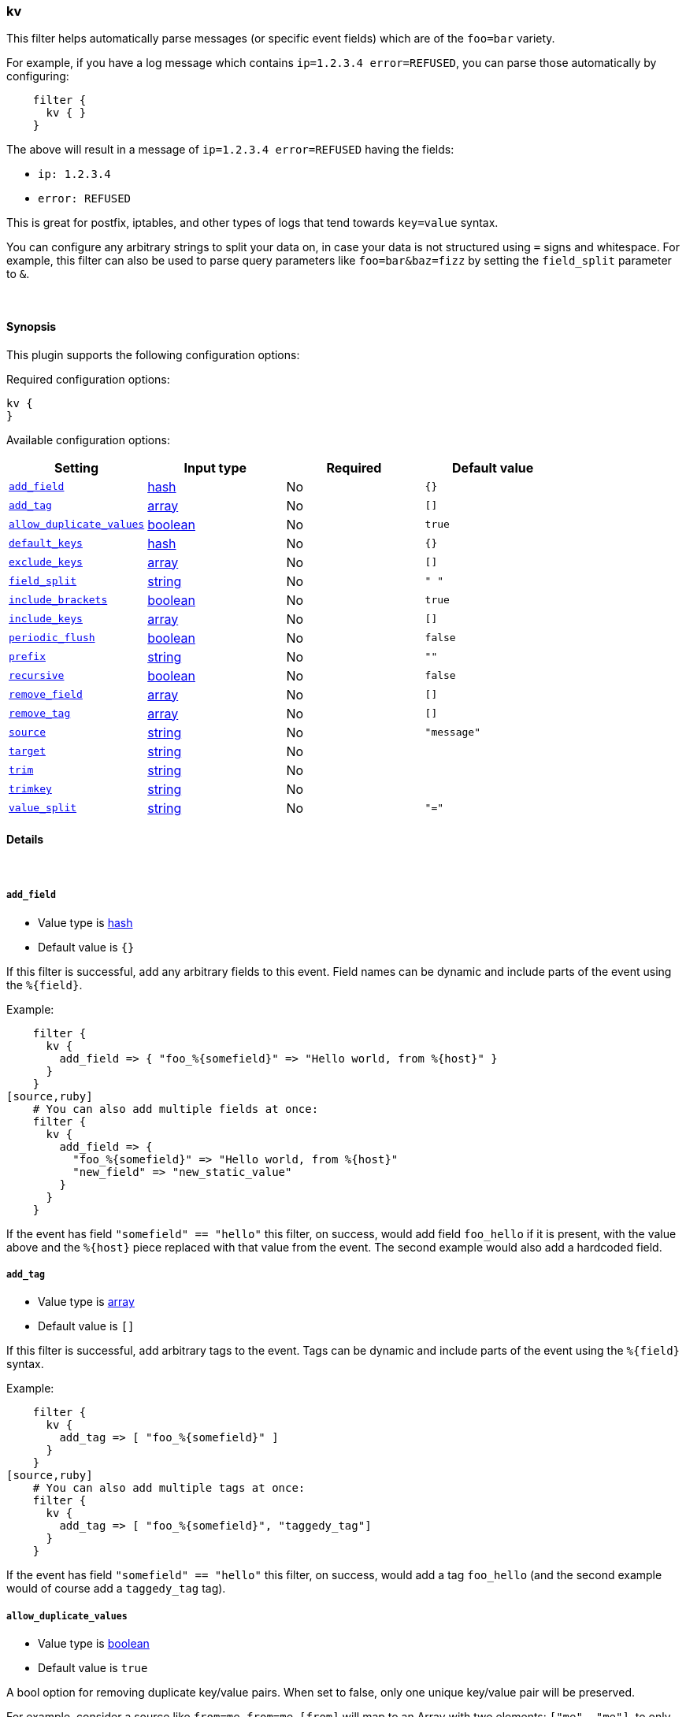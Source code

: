 [[plugins-filters-kv]]
=== kv



This filter helps automatically parse messages (or specific event fields)
which are of the `foo=bar` variety.

For example, if you have a log message which contains `ip=1.2.3.4
error=REFUSED`, you can parse those automatically by configuring:
[source,ruby]
    filter {
      kv { }
    }

The above will result in a message of `ip=1.2.3.4 error=REFUSED` having
the fields:

* `ip: 1.2.3.4`
* `error: REFUSED`

This is great for postfix, iptables, and other types of logs that
tend towards `key=value` syntax.

You can configure any arbitrary strings to split your data on,
in case your data is not structured using `=` signs and whitespace.
For example, this filter can also be used to parse query parameters like
`foo=bar&baz=fizz` by setting the `field_split` parameter to `&`.

&nbsp;

==== Synopsis

This plugin supports the following configuration options:


Required configuration options:

[source,json]
--------------------------
kv {
}
--------------------------



Available configuration options:

[cols="<,<,<,<m",options="header",]
|=======================================================================
|Setting |Input type|Required|Default value
| <<plugins-filters-kv-add_field>> |<<hash,hash>>|No|`{}`
| <<plugins-filters-kv-add_tag>> |<<array,array>>|No|`[]`
| <<plugins-filters-kv-allow_duplicate_values>> |<<boolean,boolean>>|No|`true`
| <<plugins-filters-kv-default_keys>> |<<hash,hash>>|No|`{}`
| <<plugins-filters-kv-exclude_keys>> |<<array,array>>|No|`[]`
| <<plugins-filters-kv-field_split>> |<<string,string>>|No|`" "`
| <<plugins-filters-kv-include_brackets>> |<<boolean,boolean>>|No|`true`
| <<plugins-filters-kv-include_keys>> |<<array,array>>|No|`[]`
| <<plugins-filters-kv-periodic_flush>> |<<boolean,boolean>>|No|`false`
| <<plugins-filters-kv-prefix>> |<<string,string>>|No|`""`
| <<plugins-filters-kv-recursive>> |<<boolean,boolean>>|No|`false`
| <<plugins-filters-kv-remove_field>> |<<array,array>>|No|`[]`
| <<plugins-filters-kv-remove_tag>> |<<array,array>>|No|`[]`
| <<plugins-filters-kv-source>> |<<string,string>>|No|`"message"`
| <<plugins-filters-kv-target>> |<<string,string>>|No|
| <<plugins-filters-kv-trim>> |<<string,string>>|No|
| <<plugins-filters-kv-trimkey>> |<<string,string>>|No|
| <<plugins-filters-kv-value_split>> |<<string,string>>|No|`"="`
|=======================================================================



==== Details

&nbsp;

[[plugins-filters-kv-add_field]]
===== `add_field` 

  * Value type is <<hash,hash>>
  * Default value is `{}`

If this filter is successful, add any arbitrary fields to this event.
Field names can be dynamic and include parts of the event using the `%{field}`.

Example:
[source,ruby]
    filter {
      kv {
        add_field => { "foo_%{somefield}" => "Hello world, from %{host}" }
      }
    }
[source,ruby]
    # You can also add multiple fields at once:
    filter {
      kv {
        add_field => {
          "foo_%{somefield}" => "Hello world, from %{host}"
          "new_field" => "new_static_value"
        }
      }
    }

If the event has field `"somefield" == "hello"` this filter, on success,
would add field `foo_hello` if it is present, with the
value above and the `%{host}` piece replaced with that value from the
event. The second example would also add a hardcoded field.

[[plugins-filters-kv-add_tag]]
===== `add_tag` 

  * Value type is <<array,array>>
  * Default value is `[]`

If this filter is successful, add arbitrary tags to the event.
Tags can be dynamic and include parts of the event using the `%{field}`
syntax.

Example:
[source,ruby]
    filter {
      kv {
        add_tag => [ "foo_%{somefield}" ]
      }
    }
[source,ruby]
    # You can also add multiple tags at once:
    filter {
      kv {
        add_tag => [ "foo_%{somefield}", "taggedy_tag"]
      }
    }

If the event has field `"somefield" == "hello"` this filter, on success,
would add a tag `foo_hello` (and the second example would of course add a `taggedy_tag` tag).

[[plugins-filters-kv-allow_duplicate_values]]
===== `allow_duplicate_values` 

  * Value type is <<boolean,boolean>>
  * Default value is `true`

A bool option for removing duplicate key/value pairs. When set to false, only 
one unique key/value pair will be preserved.

For example, consider a source like `from=me from=me`. `[from]` will map to 
an Array with two elements: `["me", "me"]`. to only keep unique key/value pairs,
you could use this configuration:
[source,ruby]
    filter {
      kv {
        allow_duplicate_values => false
      }
    }

[[plugins-filters-kv-default_keys]]
===== `default_keys` 

  * Value type is <<hash,hash>>
  * Default value is `{}`

A hash specifying the default keys and their values which should be added to the event
in case these keys do not exist in the source field being parsed.
[source,ruby]
    filter {
      kv {
        default_keys => [ "from", "logstash@example.com",
                         "to", "default@dev.null" ]
      }
    }

[[plugins-filters-kv-exclude_keys]]
===== `exclude_keys` 

  * Value type is <<array,array>>
  * Default value is `[]`

An array specifying the parsed keys which should not be added to the event.
By default no keys will be excluded.

For example, consider a source like `Hey, from=<abc>, to=def foo=bar`. 
To exclude `from` and `to`, but retain the `foo` key, you could use this configuration:
[source,ruby]
    filter {
      kv {
        exclude_keys => [ "from", "to" ]
      }
    }

[[plugins-filters-kv-field_split]]
===== `field_split` 

  * Value type is <<string,string>>
  * Default value is `" "`

A string of characters to use as delimiters for parsing out key-value pairs.

These characters form a regex character class and thus you must escape special regex
characters like `[` or `]` using `\`.

#### Example with URL Query Strings

For example, to split out the args from a url query string such as
`?pin=12345~0&d=123&e=foo@bar.com&oq=bobo&ss=12345`:
[source,ruby]
    filter {
      kv {
        field_split => "&?"
      }
    }

The above splits on both `&` and `?` characters, giving you the following
fields:

* `pin: 12345~0`
* `d: 123`
* `e: foo@bar.com`
* `oq: bobo`
* `ss: 12345`

[[plugins-filters-kv-include_brackets]]
===== `include_brackets` 

  * Value type is <<boolean,boolean>>
  * Default value is `true`

A boolean specifying whether to include brackets as value `wrappers`
(the default is true)
[source,ruby]
    filter {
      kv {
        include_brackets => true
      }
    }

For example, the result of this line:
`bracketsone=(hello world) bracketstwo=[hello world]`

will be:
* bracketsone: hello world
* bracketstwo: hello world

instead of:
* bracketsone: (hello
* bracketstwo: [hello

[[plugins-filters-kv-include_keys]]
===== `include_keys` 

  * Value type is <<array,array>>
  * Default value is `[]`

An array specifying the parsed keys which should be added to the event.
By default all keys will be added.

For example, consider a source like `Hey, from=<abc>, to=def foo=bar`. 
To include `from` and `to`, but exclude the `foo` key, you could use this configuration:
[source,ruby]
    filter {
      kv {
        include_keys => [ "from", "to" ]
      }
    }

[[plugins-filters-kv-periodic_flush]]
===== `periodic_flush` 

  * Value type is <<boolean,boolean>>
  * Default value is `false`

Call the filter flush method at regular interval.
Optional.

[[plugins-filters-kv-prefix]]
===== `prefix` 

  * Value type is <<string,string>>
  * Default value is `""`

A string to prepend to all of the extracted keys.

For example, to prepend arg_ to all keys:
[source,ruby]
    filter { kv { prefix => "arg_" } }

[[plugins-filters-kv-recursive]]
===== `recursive` 

  * Value type is <<boolean,boolean>>
  * Default value is `false`

A boolean specifying whether to drill down into values 
and recursively get more key-value pairs from it.
The extra key-value pairs will be stored as subkeys of the root key.

Default is not to recursive values.
[source,ruby]
    filter {
      kv {
        recursive => "true"
      }
    }


[[plugins-filters-kv-remove_field]]
===== `remove_field` 

  * Value type is <<array,array>>
  * Default value is `[]`

If this filter is successful, remove arbitrary fields from this event.
Fields names can be dynamic and include parts of the event using the %{field}
Example:
[source,ruby]
    filter {
      kv {
        remove_field => [ "foo_%{somefield}" ]
      }
    }
[source,ruby]
    # You can also remove multiple fields at once:
    filter {
      kv {
        remove_field => [ "foo_%{somefield}", "my_extraneous_field" ]
      }
    }

If the event has field `"somefield" == "hello"` this filter, on success,
would remove the field with name `foo_hello` if it is present. The second
example would remove an additional, non-dynamic field.

[[plugins-filters-kv-remove_tag]]
===== `remove_tag` 

  * Value type is <<array,array>>
  * Default value is `[]`

If this filter is successful, remove arbitrary tags from the event.
Tags can be dynamic and include parts of the event using the `%{field}`
syntax.

Example:
[source,ruby]
    filter {
      kv {
        remove_tag => [ "foo_%{somefield}" ]
      }
    }
[source,ruby]
    # You can also remove multiple tags at once:
    filter {
      kv {
        remove_tag => [ "foo_%{somefield}", "sad_unwanted_tag"]
      }
    }

If the event has field `"somefield" == "hello"` this filter, on success,
would remove the tag `foo_hello` if it is present. The second example
would remove a sad, unwanted tag as well.

[[plugins-filters-kv-source]]
===== `source` 

  * Value type is <<string,string>>
  * Default value is `"message"`

The field to perform `key=value` searching on

For example, to process the `not_the_message` field:
[source,ruby]
    filter { kv { source => "not_the_message" } }

[[plugins-filters-kv-target]]
===== `target` 

  * Value type is <<string,string>>
  * There is no default value for this setting.

The name of the container to put all of the key-value pairs into.

If this setting is omitted, fields will be written to the root of the
event, as individual fields.

For example, to place all keys into the event field kv:
[source,ruby]
    filter { kv { target => "kv" } }

[[plugins-filters-kv-trim]]
===== `trim` 

  * Value type is <<string,string>>
  * There is no default value for this setting.

A string of characters to trim from the value. This is useful if your
values are wrapped in brackets or are terminated with commas (like postfix
logs).

These characters form a regex character class and thus you must escape special regex
characters like `[` or `]` using `\`.

For example, to strip `<`, `>`, `[`, `]` and `,` characters from values:
[source,ruby]
    filter {
      kv {
        trim => "<>\[\],"
      }
    }

[[plugins-filters-kv-trimkey]]
===== `trimkey` 

  * Value type is <<string,string>>
  * There is no default value for this setting.

A string of characters to trim from the key. This is useful if your
keys are wrapped in brackets or start with space.

These characters form a regex character class and thus you must escape special regex
characters like `[` or `]` using `\`.

For example, to strip `<` `>` `[` `]` and `,` characters from keys:
[source,ruby]
    filter {
      kv {
        trimkey => "<>\[\],"
      }
    }

[[plugins-filters-kv-value_split]]
===== `value_split` 

  * Value type is <<string,string>>
  * Default value is `"="`

A string of characters to use as delimiters for identifying key-value relations.

These characters form a regex character class and thus you must escape special regex
characters like `[` or `]` using `\`.

For example, to identify key-values such as
`key1:value1 key2:value2`:
[source,ruby]
    filter { kv { value_split => ":" } }


